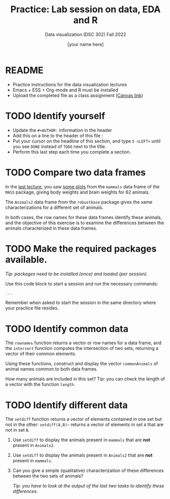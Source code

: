 #+TITLE:Practice: Lab session on data, EDA and R
#+AUTHOR: [your name here]
#+SUBTITLE: Data visualization (DSC 302) Fall 2022
#+OPTIONS: toc:nil num:nil ^:nil
#+STARTUP: overview hideblocks indent
* README

  - Practice instructions for the data visualization lectures
  - Emacs + ESS + Org-mode and R must be installed
  - Upload the completed file as a class assignment ([[https://lyon.instructure.com/courses/571/assignments/1704][Canvas link]])

* TODO Identify yourself

  - Update the ~#+AUTHOR:~ information in the header
  - Add this on a line to the header of this file :
  - Put your cursor on the headline of this section, and type ~S <LEFT>~
    until you see ~DONE~ instead of ~TODO~ next to the title.
  - Perform this last step each time you complete a section.
* TODO Compare two data frames

  In the [[https://github.com/birkenkrahe/dviz/blob/piHome/org/2_data_eda_R.org][last lecture]], you saw [[https://github.com/birkenkrahe/dviz/blob/piHome/img/2_brain.png][some plots]] from the ~mammals~ data frame
  of the ~MASS~ package, giving body weights and brain weights for 62
  animals.

  The ~Animals2~ data frame from the ~robustbase~ package gives the same
  characterizations for a different set of animals.

  In both cases, the row names for these data frames identify these
  animals, and the objective of this exercise is to examine the
  differences between the animals characterized in these data frames.

* TODO Make the required packages available.

  /Tip: packages need to be installed (once) and loaded (per session)./

  Use this code block to start a session and run the necessary commands:

  #+begin_src R :session :results silent
       ...
  #+end_src

  Remember when asked to start the session in the same directory
  where your practice file resides.

* TODO Identify common data

  The ~rownames~ function returns a vector or row names for a data
  frame, and the ~intersect~ function computes the intersection of two
  sets, returning a vector of their common elements.

  Using these functions, construct and display the vector
  ~commonAnimals~ of animal names common to both data frames.

  How many animals are included in this set? Tip: you can check the
  length of a vector with the function ~length~.

* TODO Identify different data

  The ~setdiff~ function returns a vector of elements contained in one
  set but not in the other: ~setdiff(A,B)~~ returns a vector of
  elements in set ~A~ that are not in set ~B~.

  1) Use ~setdiff~ to display the animals present in ~mammals~ that are *not*
     present in ~Animals2~.

  2) Use ~setdiff~ to display the animals present in ~Animals2~ that are *not*
     present in ~mammals~.

  3) Can you give a simple (qualitative) characterization of these
     differences between the two sets of animals?

     /Tip: you have to look at the output of the last two tasks to
     identify these differences./
